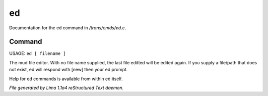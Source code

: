 ed
***

Documentation for the ed command in */trans/cmds/ed.c*.

Command
=======

USAGE:  ``ed [ filename ]``

The mud file editor.
With no file name supplied, the last file editted will be edited again.
If you supply a file/path that does not exist, ed will respond with [new]
then your ed prompt.

Help for ed commands is available from within ed itself.

.. TAGS: RST



*File generated by Lima 1.1a4 reStructured Text daemon.*
